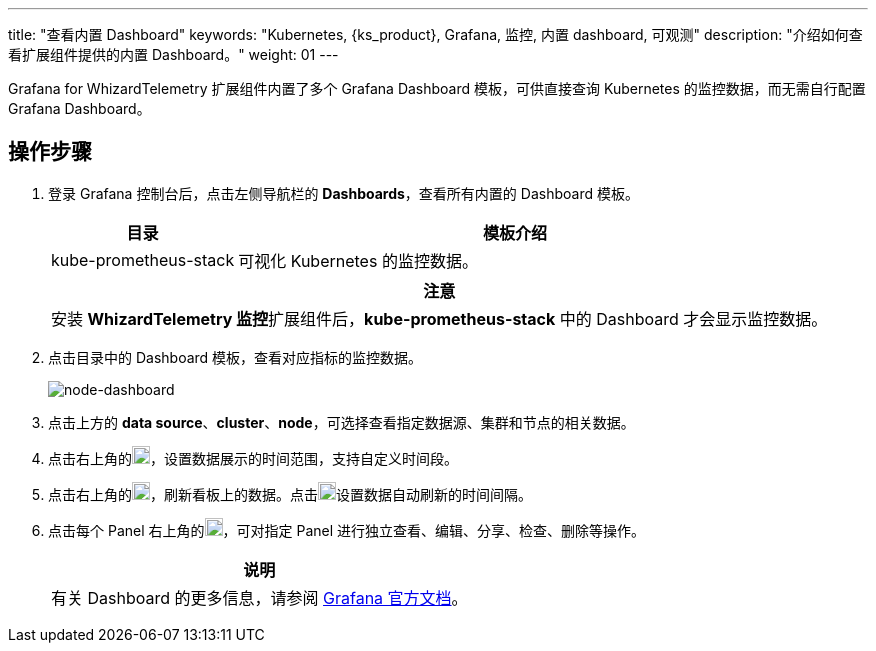 ---
title: "查看内置 Dashboard"
keywords: "Kubernetes, {ks_product}, Grafana, 监控, 内置 dashboard, 可观测"
description: "介绍如何查看扩展组件提供的内置 Dashboard。"
weight:  01
---

Grafana for WhizardTelemetry 扩展组件内置了多个 Grafana Dashboard 模板，可供直接查询 Kubernetes 的监控数据，而无需自行配置 Grafana Dashboard。

== 操作步骤

. 登录 Grafana 控制台后，点击左侧导航栏的 **Dashboards**，查看所有内置的 Dashboard 模板。
+
--
[%header,cols="1a,3a"]
|===
|目录 |模板介绍

|kube-prometheus-stack
|可视化 Kubernetes 的监控数据。
|===

[.admon.attention,cols="a"]
|===
|注意

|
安装 **WhizardTelemetry 监控**扩展组件后，**kube-prometheus-stack** 中的 Dashboard 才会显示监控数据。
|===
--

. 点击目录中的 Dashboard 模板，查看对应指标的监控数据。
+
image:/images/ks-qkcp/zh/v4.1.2/grafana/node-dashboard.png[node-dashboard]

. 点击上方的 **data source**、**cluster**、**node**，可选择查看指定数据源、集群和节点的相关数据。
. 点击右上角的image:/images/ks-qkcp/zh/icons/time-light.png[time-light,18,18]，设置数据展示的时间范围，支持自定义时间段。
. 点击右上角的image:/images/ks-qkcp/zh/icons/refresh-light.png[refresh-light,18,18]，刷新看板上的数据。点击image:/images/ks-qkcp/zh/icons/chevron-down.svg[chevron-down,18,18]设置数据自动刷新的时间间隔。
. 点击每个 Panel 右上角的image:/images/ks-qkcp/zh/icons/more.svg[more,18,18]，可对指定 Panel 进行独立查看、编辑、分享、检查、删除等操作。
+
[.admon.note,cols="a"]
|===
|说明

|有关 Dashboard 的更多信息，请参阅 link:https://grafana.com/docs/grafana/latest/dashboards/[Grafana 官方文档]。

|===


